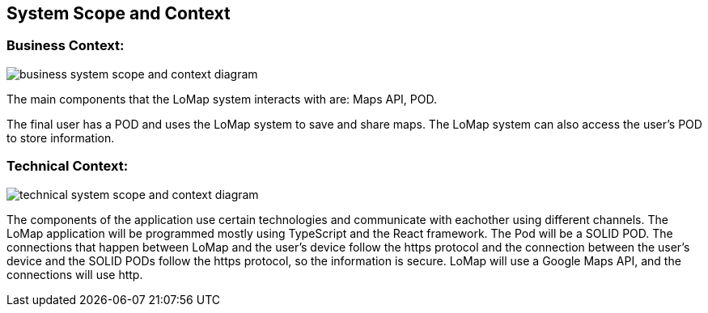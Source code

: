 [[section-system-scope-and-context]]
== System Scope and Context

=== Business Context:

:imagesdir: images/
image::03_system_scope_context_business.png[business system scope and context diagram]

The main components that the LoMap system interacts with are: Maps API, POD.

The final user has a POD and uses the LoMap system to save and share maps. The LoMap system can also access the user's POD to store information.

=== Technical Context:

:imagesdir: images/
image::03_system_scope_context_technical.png[technical system scope and context diagram]

The components of the application use certain technologies and communicate with eachother using different channels. The LoMap application will be programmed mostly using TypeScript and the React framework. The Pod will be a SOLID POD. The connections that happen between LoMap and the user's device follow the https protocol and the connection between the user's device and the SOLID PODs follow the https protocol, so the information is secure. LoMap will use a Google Maps API, and the connections will use http.
